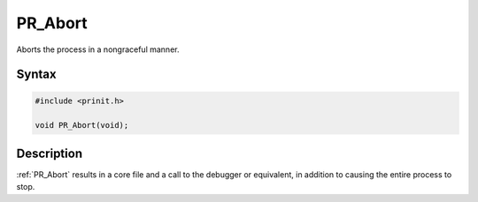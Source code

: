 PR_Abort
========

Aborts the process in a nongraceful manner.


Syntax
------

.. code::

   #include <prinit.h>

   void PR_Abort(void);


Description
-----------

:ref:`PR_Abort` results in a core file and a call to the debugger or
equivalent, in addition to causing the entire process to stop.
